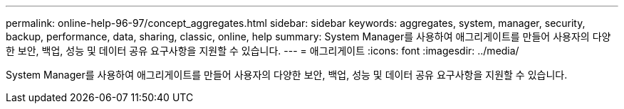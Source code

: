 ---
permalink: online-help-96-97/concept_aggregates.html 
sidebar: sidebar 
keywords: aggregates, system, manager, security, backup, performance, data, sharing, classic, online, help 
summary: System Manager를 사용하여 애그리게이트를 만들어 사용자의 다양한 보안, 백업, 성능 및 데이터 공유 요구사항을 지원할 수 있습니다. 
---
= 애그리게이트
:icons: font
:imagesdir: ../media/


[role="lead"]
System Manager를 사용하여 애그리게이트를 만들어 사용자의 다양한 보안, 백업, 성능 및 데이터 공유 요구사항을 지원할 수 있습니다.
